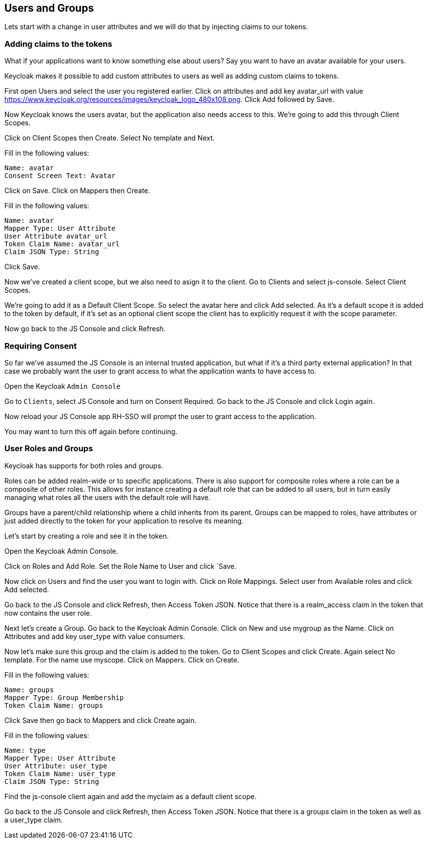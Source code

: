 == Users and Groups

Lets start with a change in user attributes and we will do that by injecting claims to our tokens. 

=== Adding claims to the tokens
What if your applications want to know something else about users? Say you want to have an avatar available for your users.

Keycloak makes it possible to add custom attributes to users as well as adding custom claims to tokens.

First open Users and select the user you registered earlier. Click on attributes and add key avatar_url with value https://www.keycloak.org/resources/images/keycloak_logo_480x108.png. Click Add followed by Save.

Now Keycloak knows the users avatar, but the application also needs access to this. We're going to add this through Client Scopes.

Click on Client Scopes then Create. Select No template and Next.

Fill in the following values:

    Name: avatar
    Consent Screen Text: Avatar

Click on Save. Click on Mappers then Create.

Fill in the following values:

    Name: avatar
    Mapper Type: User Attribute
    User Attribute avatar_url
    Token Claim Name: avatar_url
    Claim JSON Type: String

Click Save.

Now we've created a client scope, but we also need to asign it to the client. Go to Clients and select js-console. Select Client Scopes.

We're going to add it as a Default Client Scope. So select the avatar here and click Add selected. As it's a default scope it is added to the token by default, if it's set as an optional client scope the client has to explicitly request it with the scope parameter.

Now go back to the JS Console and click Refresh.

=== Requiring Consent
So far we've assumed the JS Console is an internal trusted application, but what if it's a third party external application? In that case we probably want the user to grant access to what the application wants to have access to.

Open the Keycloak `Admin Console`

Go to `Clients`, select JS Console and turn on Consent Required. Go back to the JS Console and click Login again.

Now reload your JS Console app RH-SSO will prompt the user to grant access to the application.

You may want to turn this off again before continuing.


=== User Roles and Groups
Keycloak has supports for both roles and groups.

Roles can be added realm-wide or to specific applications. There is also support for composite roles where a role can be a composite of other roles. This allows for instance creating a default role that can be added to all users, but in turn easily managing what roles all the users with the default role will have.

Groups have a parent/child relationship where a child inherits from its parent. Groups can be mapped to roles, have attributes or just added directly to the token for your application to resolve its meaning.

Let's start by creating a role and see it in the token.

Open the Keycloak Admin Console.

Click on Roles and Add Role. Set the Role Name to User and click `Save.

Now click on Users and find the user you want to login with. Click on Role Mappings. Select user from Available roles and click Add selected.

Go back to the JS Console and click Refresh, then Access Token JSON. Notice that there is a realm_access claim in the token that now contains the user role.

Next let's create a Group. Go back to the Keycloak Admin Console. Click on New and use mygroup as the Name. Click on Attributes and add key user_type with value consumers.

Now let's make sure this group and the claim is added to the token. Go to Client Scopes and click Create. Again select No template. For the name use myscope. Click on Mappers. Click on Create.

Fill in the following values:

    Name: groups
    Mapper Type: Group Membership
    Token Claim Name: groups

Click Save then go back to Mappers and click Create again.

Fill in the following values:

    Name: type
    Mapper Type: User Attribute
    User Attribute: user_type
    Token Claim Name: user_type
    Claim JSON Type: String

Find the js-console client again and add the myclaim as a default client scope.

Go back to the JS Console and click Refresh, then Access Token JSON. Notice that there is a groups claim in the token as well as a user_type claim.